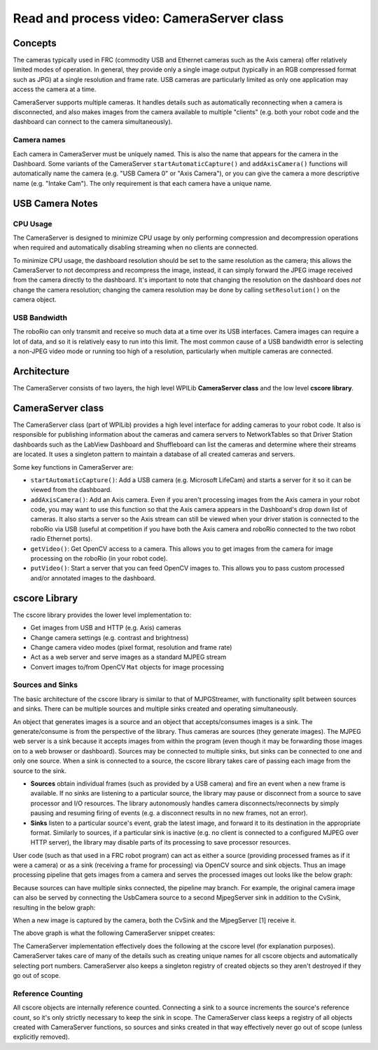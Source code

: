 Read and process video: CameraServer class
==========================================
Concepts
--------
The cameras typically used in FRC (commodity USB and Ethernet cameras such as the Axis camera) offer relatively limited modes of operation. In general, they provide only a single image output (typically in an RGB compressed format such as JPG) at a single resolution and frame rate.  USB cameras are particularly limited as only one application may access the camera at a time.

CameraServer supports multiple cameras.  It handles details such as automatically reconnecting when a camera is disconnected, and also makes images from the camera available to multiple "clients" (e.g. both your robot code and the dashboard can connect to the camera simultaneously).

Camera names
^^^^^^^^^^^^
Each camera in CameraServer must be uniquely named.  This is also the name that appears for the camera in the Dashboard.  Some variants of the CameraServer ``startAutomaticCapture()`` and ``addAxisCamera()`` functions will automatically name the camera (e.g. "USB Camera 0" or "Axis Camera"), or you can give the camera a more descriptive name (e.g. "Intake Cam").  The only requirement is that each camera have a unique name.

USB Camera Notes
----------------
CPU Usage
^^^^^^^^^
The CameraServer is designed to minimize CPU usage by only performing compression and decompression operations when required and automatically disabling streaming when no clients are connected.

To minimize CPU usage, the dashboard resolution should be set to the same resolution as the camera; this allows the CameraServer to not decompress and recompress the image, instead, it can simply forward the JPEG image received from the camera directly to the dashboard. It's important to note that changing the resolution on the dashboard does *not* change the camera resolution; changing the camera resolution may be done by calling ``setResolution()`` on the camera object.

USB Bandwidth
^^^^^^^^^^^^^
The roboRio can only transmit and receive so much data at a time over its USB interfaces.  Camera images can require a lot of data, and so it is relatively easy to run into this limit.  The most common cause of a USB bandwidth error is selecting a non-JPEG video mode or running too high of a resolution, particularly when multiple cameras are connected.

Architecture
------------
The CameraServer consists of two layers, the high level WPILib **CameraServer class** and the low level **cscore library**.

CameraServer class
------------------
The CameraServer class (part of WPILib) provides a high level interface for adding cameras to your robot code.  It also is responsible for publishing information about the cameras and camera servers to NetworkTables so that Driver Station dashboards such as the LabView Dashboard and Shuffleboard can list the cameras and determine where their streams are located.  It uses a singleton pattern to maintain a database of all created cameras and servers.

Some key functions in CameraServer are:

- ``startAutomaticCapture()``: Add a USB camera (e.g. Microsoft LifeCam) and starts a server for it so it can be viewed from the dashboard.
- ``addAxisCamera()``: Add an Axis camera.  Even if you aren't processing images from the Axis camera in your robot code, you may want to use this function so that the Axis camera appears in the Dashboard's drop down list of cameras.  It also starts a server so the Axis stream can still be viewed when your driver station is connected to the roboRio via USB (useful at competition if you have both the Axis camera and roboRio connected to the two robot radio Ethernet ports).
- ``getVideo()``: Get OpenCV access to a camera.  This allows you to get images from the camera for image processing on the roboRio (in your robot code).
- ``putVideo()``: Start a server that you can feed OpenCV images to.  This allows you to pass custom processed and/or annotated images to the dashboard.

cscore Library
--------------
The cscore library provides the lower level implementation to:

- Get images from USB and HTTP (e.g. Axis) cameras
- Change camera settings (e.g. contrast and brightness)
- Change camera video modes (pixel format, resolution and frame rate)
- Act as a web server and serve images as a standard MJPEG stream
- Convert images to/from OpenCV ``Mat`` objects for image processing

Sources and Sinks
^^^^^^^^^^^^^^^^^
The basic architecture of the cscore library is similar to that of MJPGStreamer, with functionality split between sources and sinks. There can be multiple sources and multiple sinks created and operating simultaneously.

An object that generates images is a source and an object that accepts/consumes images is a sink.  The generate/consume is from the perspective of the library.  Thus cameras are sources (they generate images).  The MJPEG web server is a sink because it accepts images from within the program (even though it may be forwarding those images on to a web browser or dashboard).  Sources may be connected to multiple sinks, but sinks can be connected to one and only one source. When a sink is connected to a source, the cscore library takes care of passing each image from the source to the sink.

- **Sources** obtain individual frames (such as provided by a USB camera) and fire an event when a new frame is available.  If no sinks are listening to a particular source, the library may pause or disconnect from a source to save processor and I/O resources.  The library autonomously handles camera disconnects/reconnects by simply pausing and resuming firing of events (e.g. a disconnect results in no new frames, not an error).
- **Sinks** listen to a particular source's event, grab the latest image, and forward it to its destination in the appropriate format. Similarly to sources, if a particular sink is inactive (e.g. no client is connected to a configured MJPEG over HTTP server), the library may disable parts of its processing to save processor resources.

User code (such as that used in a FRC robot program) can act as either a source (providing processed frames as if it were a camera) or as a sink (receiving a frame for processing) via OpenCV source and sink objects.  Thus an image processing pipeline that gets images from a camera and serves the processed images out looks like the below graph:

.. digraph:: "cameraserver-usb-mjpeg"

    "your OpenCV processing code";
    node [shape=box];
    "UsbCamera (VideoSource)" -> "CvSink (VideoSink)" [style=dotted];
    "CvSink (VideoSink)" -> "your OpenCV processing code" -> "CvSource (VideoSource)";
    "CvSource (VideoSource)" -> "MjpegServer (VideoSink)" [style=dotted];

Because sources can have multiple sinks connected, the pipeline may branch.  For example, the original camera image can also be served by connecting the UsbCamera source to a second MjpegServer sink in addition to the CvSink, resulting in the below graph:

.. digraph:: "cameraserver-usb-mjpeg"

    "your code";
    node [shape=box];
    "UsbCamera" -> "CvSink" [style=dotted];
    "CvSink" -> "your code" -> "CvSource";
    "CvSource" -> "MjpegServer [2]" [style=dotted];
    "UsbCamera" -> "MjpegServer [1]" [style=dotted];

When a new image is captured by the camera, both the CvSink and the MjpegServer [1] receive it.

The above graph is what the following CameraServer snippet creates:

.. tabs::

    .. code-tab:: java

        import edu.wpi.first.cameraserver.CameraServer;
        import edu.wpi.cscore.CvSink;
        import edu.wpi.cscore.CvSource;

        // Creates UsbCamera and MjpegServer [1] and connects them
        CameraServer.getInstance().startAutomaticCapture();

        // Creates the CvSink and connects it to the UsbCamera
        CvSink cvSink = CameraServer.getInstance().getVideo();

        // Creates the CvSource and MjpegServer [2] and connects them
        CvSource outputStream = CameraServer.getInstance().putVideo("Blur", 640, 480);

    .. code-tab:: c++

        #include "cameraserver/CameraServer.h"

        // Creates UsbCamera and MjpegServer [1] and connects them
        frc::CameraServer::GetInstance().StartAutomaticCapture();

        // Creates the CvSink and connects it to the UsbCamera
        cs::CvSink cvSink = frc::CameraServer::GetInstance().GetVideo();

        // Creates the CvSource and MjpegServer [2] and connects them
        cs::CvSource outputStream = frc::CameraServer::GetInstance().PutVideo("Blur", 640, 480);

The CameraServer implementation effectively does the following at the cscore level (for explanation purposes).  CameraServer takes care of many of the details such as creating unique names for all cscore objects and automatically selecting port numbers.  CameraServer also keeps a singleton registry of created objects so they aren't destroyed if they go out of scope.

.. tabs::

    .. code-tab:: java

        import edu.wpi.cscore.CvSink;
        import edu.wpi.cscore.CvSource;
        import edu.wpi.cscore.MjpegServer;
        import edu.wpi.cscore.UsbCamera;

        // Creates UsbCamera and MjpegServer [1] and connects them
        UsbCamera usbCamera = new UsbCamera("USB Camera 0", 0);
        MjpegServer mjpegServer1 = new MjpegServer("serve_USB Camera 0", 1181);
        mjpegServer1.setSource(usbCamera);

        // Creates the CvSink and connects it to the UsbCamera
        CvSink cvSink = new CvSink("opencv_USB Camera 0");
        cvSink.setSource(usbCamera);

        // Creates the CvSource and MjpegServer [2] and connects them
        CvSource outputStream = new CvSource("Blur", PixelFormat.kMJPEG, 640, 480, 30);
        MjpegServer mjpegServer2 = new MjpegServer("serve_Blur", 1182);
        mjpegServer2.setSource(outputStream);

    .. code-tab:: c++

        #include "cscore_oo.h"

        // Creates UsbCamera and MjpegServer [1] and connects them
        cs::UsbCamera usbCamera("USB Camera 0", 0);
        cs::MjpegServer mjpegServer1("serve_USB Camera 0", 1181);
        mjpegServer1.SetSource(usbCamera);

        // Creates the CvSink and connects it to the UsbCamera
        cs::CvSink cvSink("opencv_USB Camera 0");
        cvSink.SetSource(usbCamera);

        // Creates the CvSource and MjpegServer [2] and connects them
        cs::CvSource outputStream("Blur", cs::PixelFormat::kMJPEG, 640, 480, 30);
        cs::MjpegServer mjpegServer2("serve_Blur", 1182);
        mjpegServer2.SetSource(outputStream);

Reference Counting
^^^^^^^^^^^^^^^^^^
All cscore objects are internally reference counted.  Connecting a sink to a source increments the source's reference count, so it's only strictly necessary to keep the sink in scope.  The CameraServer class keeps a registry of all objects created with CameraServer functions, so sources and sinks created in that way effectively never go out of scope (unless explicitly removed).
